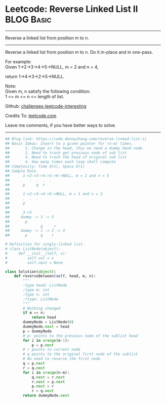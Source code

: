 * Leetcode: Reverse Linked List II                                   :BLOG:Basic:
#+STARTUP: showeverything
#+OPTIONS: toc:nil \n:t ^:nil creator:nil d:nil
:PROPERTIES:
:type:     linkedlist, codetemplate
:END:
---------------------------------------------------------------------
Reverse a linked list from position m to n.
---------------------------------------------------------------------
Reverse a linked list from position m to n. Do it in-place and in one-pass.

For example:
Given 1->2->3->4->5->NULL, m = 2 and n = 4,

return 1->4->3->2->5->NULL.

Note:
Given m, n satisfy the following condition:
1 <= m <= n <= length of list.

Github: [[url-external:https://github.com/DennyZhang/challenges-leetcode-interesting/tree/master/reverse-linked-list-ii][challenges-leetcode-interesting]]

Credits To: [[url-external:https://leetcode.com/problems/reverse-linked-list-ii/description/][leetcode.com]]

Leave me comments, if you have better ways to solve.
---------------------------------------------------------------------

#+BEGIN_SRC python
## Blog link: https://code.dennyzhang.com/reverse-linked-list-ii
## Basic Ideas: Insert to a given pointer for (n-m) times.
##       1. Change in the head, thus we need a dummy head node
##       2. Need to track get previous node of sub list
##       3. Need to track the head of original sub list
##       4. How many times each loop shall compute
## Complexity: Time O(n), Space O(1)
## Sample Data
##      1->2->3->4->5->6->NULL, m = 2 and n = 5
##         .  .  .  .
##      p     q  r
##
##      1->2->3->4->5->NULL, m = 1 and n = 3
##      .  .  .
##      p
##
##      3->5
##     dummy -> 3 -> 5
##       p
##              q     r
##     dummy -> 1 -> 2 -> 3
##       p      q    r

# Definition for singly-linked list.
# class ListNode(object):
#     def __init__(self, x):
#         self.val = x
#         self.next = None

class Solution(object):
    def reverseBetween(self, head, m, n):
        """
        :type head: ListNode
        :type m: int
        :type n: int
        :rtype: ListNode
        """
        # Nothing changed
        if m == n:
            return head
        dummyNode = ListNode(0)
        dummyNode.next = head
        p = dummyNode
        # p: points to the previous node of the sublist head
        for i in xrange(m-1):
            p = p.next
        # r points to current node
        # q points to the original first node of the sublist
        # No need to reverse the first node
        q = p.next
        r = q.next
        for i in xrange(n-m):
            q.next = r.next
            r.next = p.next
            p.next = r
            r = q.next
        return dummyNode.next
#+END_SRC

